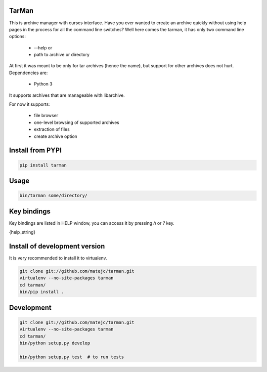 TarMan
======


This is archive manager with curses interface.
Have you ever wanted to create an archive quickly without
using help pages in the process for all the command line switches?
Well here comes the tarman, it has only two command line options:

    * --help or
    * path to archive or directory


At first it was meant to be only for tar archives (hence the name),
but support for other archives does not hurt.
Dependencies are:

    * Python 3


It supports archives that are manageable with libarchive.

For now it supports:

    * file browser
    * one-level browsing of supported archives
    * extraction of files
    * create archive option


Install from PYPI
=================

.. sourcecode:: bash

    pip install tarman


Usage
=====

.. sourcecode:: bash

    bin/tarman some/directory/


Key bindings
============

Key bindings are listed in HELP window,
you can access it by pressing *h* or *?* key.

{help_string}


Install of development version
==============================

It is very recommended to install it to virtualenv.

.. sourcecode:: bash

    git clone git://github.com/matejc/tarman.git
    virtualenv --no-site-packages tarman
    cd tarman/
    bin/pip install .


Development
===========

.. sourcecode:: bash

    git clone git://github.com/matejc/tarman.git
    virtualenv --no-site-packages tarman
    cd tarman/
    bin/python setup.py develop

    bin/python setup.py test  # to run tests

